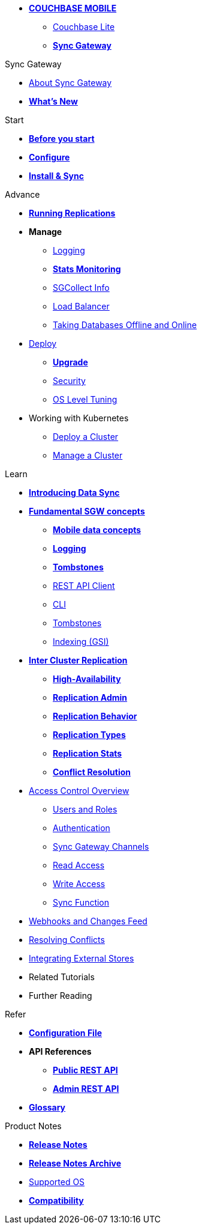 * xref:sync-gateway::couchbase-mobile-index.adoc[*COUCHBASE MOBILE*]
** xref:couchbase-lite::index.adoc[Couchbase Lite]
** xref:sync-gateway::index.adoc[*Sync Gateway*]

.Sync Gateway
* xref:sync-gateway::introduction.adoc[About Sync Gateway]
* xref:sync-gateway::index.adoc[*What's New*]

.Start
* xref:sync-gateway::gs-before.adoc[*Before you start*]
* xref:sync-gateway::gs-configure-sgw.adoc[*Configure*]
* xref:sync-gateway::gs-install-sgw.adoc[*Install & Sync*]

.Advance
* xref:sync-gateway::icr-replication-running.adoc[*Running Replications*]
* *Manage*
// ** xref:sync-gateway::icr-replication-managing.adoc[Managing replications]
** xref:sync-gateway::logging.adoc[Logging]
** xref:sync-gateway::stats-monitoring.adoc[*Stats Monitoring*]
** xref:sync-gateway::sgcollect-info.adoc[SGCollect Info]
** xref:sync-gateway::load-balancer.adoc[Load Balancer]
** xref:sync-gateway::database-offline.adoc[Taking Databases Offline and Online]
* xref:sync-gateway::deployment.adoc[Deploy]
** xref:sync-gateway::upgrade.adoc[*Upgrade*]
** xref:sync-gateway::security.adoc[Security]
** xref:sync-gateway::os-level-tuning.adoc[OS Level Tuning]
* Working with Kubernetes
** xref:sync-gateway::kubernetes/deploy-cluster.adoc[Deploy a Cluster]
** xref:sync-gateway::kubernetes/manage-cluster.adoc[Manage a Cluster]

.Learn
* xref:sync-gateway::shared-bucket-access.adoc[*Introducing Data Sync*]
* xref:sync-gateway::concept-fundamentals.adoc[*Fundamental SGW concepts*]
** xref:sync-gateway::concept-fundamentals-data.adoc[*Mobile data concepts*]
** xref:sync-gateway::concept-fundamentals-logging.adoc[*Logging*]
** xref:sync-gateway::concept-fundamentals-data-tombstones.adoc[*Tombstones*]
** xref:sync-gateway::rest-api-client.adoc[REST API Client]
** xref:sync-gateway::command-line-options.adoc[CLI]
** xref:sync-gateway::managing-tombstones.adoc[Tombstones]
** xref:sync-gateway::cpt-gsi-indexing.adoc[Indexing (GSI)]
* xref:sync-gateway::icr-overview.adoc[*Inter Cluster Replication*]
** xref:sync-gateway::icr-replication-high-availability.adoc[*High-Availability*]
** xref:sync-gateway::icr-replication-admin.adoc[*Replication Admin*]
** xref:sync-gateway::icr-replication-behavior.adoc[*Replication Behavior*]
** xref:sync-gateway::icr-replication-types.adoc[*Replication Types*]
** xref:sync-gateway::icr-replication-stats.adoc[*Replication Stats*]
** xref:sync-gateway::icr-replication-conflict-resolution.adoc[*Conflict Resolution*]
//** xref:sync-gateway::icr-running-replications.adoc[Running Replications]
* xref:sync-gateway::concept-access-control-ovw.adoc[Access Control Overview]
** xref:sync-gateway::users-and-roles.adoc[Users and Roles]
** xref:sync-gateway::authentication.adoc[Authentication]
** xref:sync-gateway::sync-gateway-channels.adoc[Sync Gateway Channels]
** xref:sync-gateway::read-access.adoc[Read Access]
** xref:sync-gateway::write-access.adoc[Write Access]
** xref:sync-gateway::sync-function.adoc[Sync Function]
* xref:sync-gateway::server-integration.adoc[Webhooks and Changes Feed]
* xref:sync-gateway::resolving-conflicts.adoc[Resolving Conflicts]
* xref:sync-gateway::integrating-external-stores.adoc[Integrating External Stores]
* Related Tutorials
* Further Reading
// THIS ITEM NEEDS REFACTORING * xref:sync-gateway::data-modeling.adoc[Property Prefixes]

.Refer
* xref:sync-gateway::config-properties.adoc[*Configuration File*]
* *API References*
** xref:sync-gateway::rest-api-public.adoc[*Public REST API*]
** xref:sync-gateway::rest-api-admin.adoc[*Admin REST API*]
* xref:sync-gateway::refer-glossary.adoc[*Glossary*]

.Product Notes
* xref:sync-gateway::pn-release-notes.adoc[*Release Notes*]
* xref:sync-gateway::pn-release-notes-archive.adoc[*Release Notes Archive*]
* xref:sync-gateway::pn-supported-os.adoc[Supported OS]
* xref:sync-gateway::pn-compatibility.adoc[*Compatibility*]
